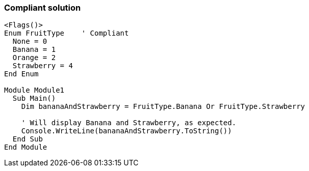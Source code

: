=== Compliant solution

[source,text]
----
<Flags()>
Enum FruitType    ' Compliant
  None = 0
  Banana = 1
  Orange = 2
  Strawberry = 4
End Enum

Module Module1
  Sub Main()
    Dim bananaAndStrawberry = FruitType.Banana Or FruitType.Strawberry

    ' Will display Banana and Strawberry, as expected.
    Console.WriteLine(bananaAndStrawberry.ToString())
  End Sub
End Module
----
